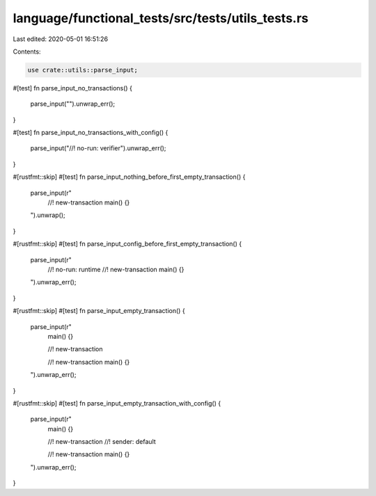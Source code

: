 language/functional_tests/src/tests/utils_tests.rs
==================================================

Last edited: 2020-05-01 16:51:26

Contents:

.. code-block:: rs

    use crate::utils::parse_input;

#[test]
fn parse_input_no_transactions() {
    parse_input("").unwrap_err();
}

#[test]
fn parse_input_no_transactions_with_config() {
    parse_input("//! no-run: verifier").unwrap_err();
}

#[rustfmt::skip]
#[test]
fn parse_input_nothing_before_first_empty_transaction() {
    parse_input(r"
        //! new-transaction
        main() {}
    ").unwrap();
}

#[rustfmt::skip]
#[test]
fn parse_input_config_before_first_empty_transaction() {
    parse_input(r"
        //! no-run: runtime
        //! new-transaction
        main() {}
    ").unwrap_err();
}

#[rustfmt::skip]
#[test]
fn parse_input_empty_transaction() {
    parse_input(r"
        main() {}
        
        //! new-transaction

        //! new-transaction
        main() {}
    ").unwrap_err();
}

#[rustfmt::skip]
#[test]
fn parse_input_empty_transaction_with_config() {
    parse_input(r"
        main() {}

        //! new-transaction
        //! sender: default

        //! new-transaction
        main() {}
    ").unwrap_err();
}


